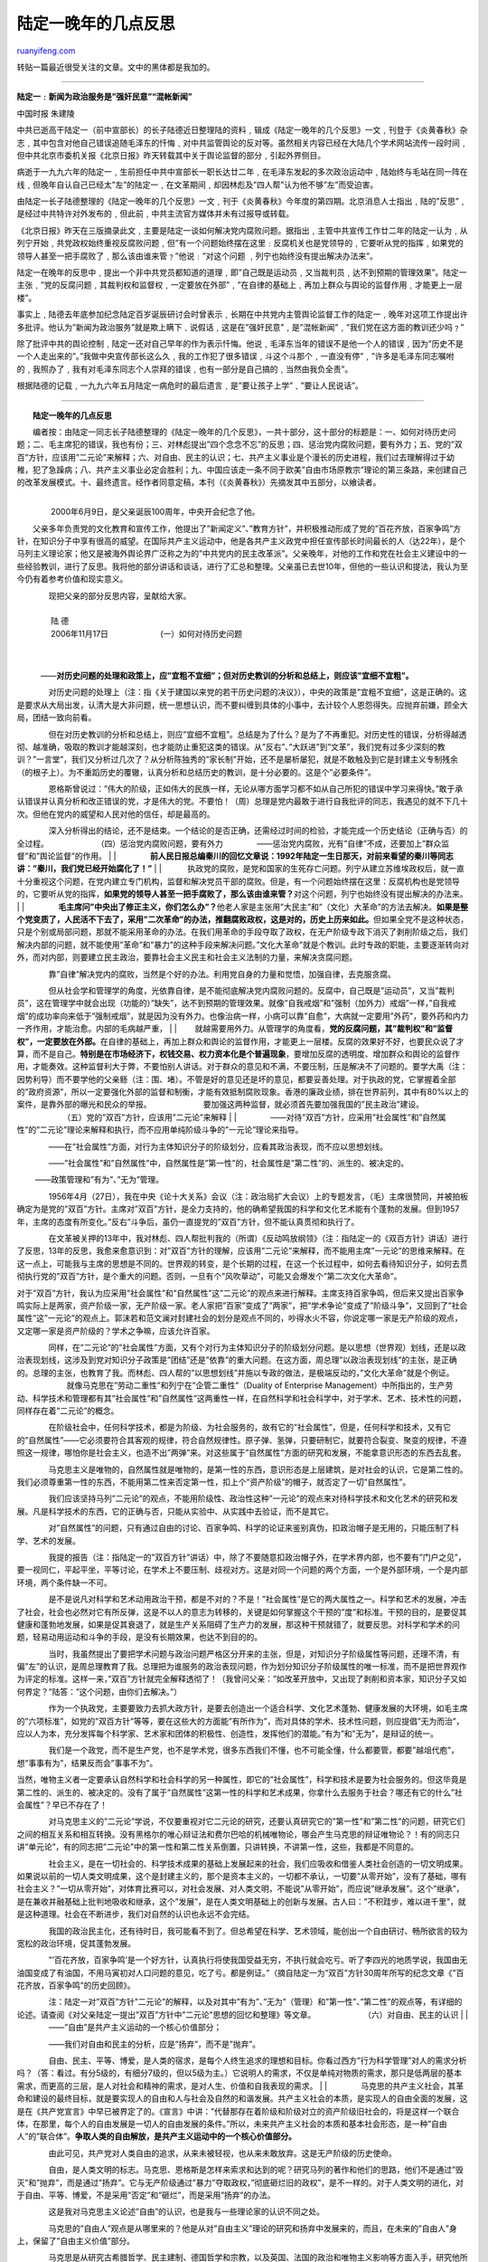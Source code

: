 .. _200705_lu_ding-yi_s_introspections_in_his_old_age:

陆定一晚年的几点反思
=======================================

`ruanyifeng.com <http://www.ruanyifeng.com/blog/2007/05/lu_ding-yi_s_introspections_in_his_old_age.html>`__

转贴一篇最近很受关注的文章。文中的黑体都是我加的。


=======================

**陆定一﹕新闻为政治服务是”强奸民意”“混帐新闻”**

中国时报 朱建陵

中共已逝高干陆定一（前中宣部长）的长子陆德近日整理陆的资料﹐辑成《陆定一晚年的几个反思》一文﹐刊登于《炎黄春秋》杂志﹐其中包含对他自己错误追随毛泽东的忏悔﹑对中共监管舆论的反对等。虽然相关内容已经在大陆几个学术网站流传一段时间﹐但中共北京市委机关报《北京日报》昨天转载其中关于舆论监督的部分﹐引起外界侧目。

病逝于一九九六年的陆定一﹐生前担任中共中宣部长一职长达廿二年﹐在毛泽东发起的多次政治运动中﹐陆始终与毛站在同一阵在线﹐但晚年自认自己已经太”左”的陆定一﹐在文革期间﹐却因林彪及”四人帮”认为他不够”左”而受迫害。

由陆定一长子陆德整理的《陆定一晚年的几个反思》一文﹐刊于《炎黄春秋》今年度的第四期。北京消息人士指出﹐陆的”反思”﹐是经过中共特许对外发布的﹐但此前﹐中共主流官方媒体并未有过报导或转载。

《北京日报》昨天在三版摘录此文﹐主要是陆定一谈如何解决党内腐败问题。据指出﹐主管中共宣传工作廿二年的陆定一认为﹐从列宁开始﹐共党政权始终重视反腐败问题﹐但”有一个问题始终摆在这里﹕反腐机关也是党领导的﹐它要听从党的指挥﹐如果党的领导人甚至一把手腐败了﹐那么该由谁来管﹖”他说﹕”对这个问题
﹐列宁也始终没有提出解决办法来”。

陆定一在晚年的反思中﹐提出一个非中共党员都知道的道理﹐即”自己既是运动员﹐又当裁判员﹐达不到预期的管理效果”。陆定一主张﹐”党的反腐问题﹐其裁判权和监督权﹐一定要放在外部”﹐”在自律的基础上﹐再加上群众与舆论的监督作用﹐才能更上一层楼”。

事实上﹐陆德去年底参加纪念陆定百岁诞辰研讨会时曾表示﹐长期在中共党内主管舆论监督工作的陆定一﹐晚年对这项工作提出许多批评。他认为”新闻为政治服务”就是欺上瞒下﹑说假话﹐这是在”强奸民意”﹐是”混帐新闻”﹐”我们党在这方面的教训还少吗﹖”

除了批评中共的舆论控制﹐陆定一还对自己早年的作为表示忏悔。他说﹐毛泽东当年的错误不是他一个人的错误﹐因为”历史不是一个人走出来的”。”我做中央宣传部长这么久﹐我的工作犯了很多错误﹐斗这个斗那个﹐一直没有停”﹐”许多是毛泽东同志嘱咐的﹐我照办了﹐我有对毛泽东同志个人崇拜的错误﹐也有一部分是自己搞的﹐当然由我负全责”。

根据陆德的记载﹐一九九六年五月陆定一病危时的最后遗言﹐是”要让孩子上学”﹑”要让人民说话”。


=====================

| 　　**陆定一晚年的几点反思** 　　 　　
　　编者按：由陆定一同志长子陆德整理的《陆定一晚年的几个反思》，一共十部分，这十部分的标题是：一、如何对待历史问题；二、毛主席犯的错误，我也有份；三、对林彪提出”四个念念不忘”的反思；四、惩治党内腐败问题，要有外力；五、党的”双百”方针，应该用”二元论”来解释；六、对自由、民主的认识；七、共产主义事业是个漫长的历史进程，我们过去理解得过于幼稚，犯了急躁病；八、共产主义事业必定会胜利；九、中国应该走一条不同于欧美”自由市场原教宗”理论的第三条路，来创建自己的改革发展模式。十、最终遗言。经作者同意定稿，本刊（《炎黄春秋》）先摘发其中五部分，以飨读者。
　　
|  　　　　
|  　　 2000年6月9日，是父亲诞辰100周年，中央开会纪念了他。

　　父亲多年负责党的文化教育和宣传工作，他提出了”新闻定义”、”教育方针”，并积极推动形成了党的”百花齐放，百家争鸣”方针，在知识分子中享有很高的威望。在国际共产主义运动中，他是各共产主义政党中担任宣传部长时间最长的人（达22年），是个马列主义理论家；他又是被海外舆论界广泛称之为的”中共党内的民主改革派”。父亲晚年，对他的工作和党在社会主义建设中的一些经验教训，进行了反思。我将他的部分讲话和谈话，进行了汇总和整理。父亲虽已去世10年，但他的一些认识和提法，我认为至今仍有着参考价值和现实意义。

| 　　　　现把父亲的部分反思内容，呈献给大家。
|  　　　　
|  　　 陆 德

| 　　　　 2006年11月17日 　　 　　　　(一）如何对待历史问题
|  　　
| 
　　　——**对历史问题的处理和政策上，应”宜粗不宜细”；但对历史教训的分析和总结上，则应该”宜细不宜粗”。**
　　
　　　　对历史问题的处理上（注：指《关于建国以来党的若干历史问题的决议》），中央的政策是”宜粗不宜细”，这是正确的。这是要求从大局出发，认清大是大非问题，统一思想认识，而不要纠缠到具体的小事中，去计较个人恩怨得失。应抛弃前嫌，顾全大局，团结一致向前看。
　　
　　　　但在对历史教训的分析和总结上，则应”宜细不宜粗”。总结是为了什么？是为了不再重犯。对历史性的错误，分析得越透彻、越准确，吸取的教训才能越深刻，也才能防止重犯这类的错误。从”反右”、”大跃进”到”文革”，我们党有过多少深刻的教训？”一言堂”，我们又分析过几次了？从分析陈独秀的”家长制”开始，还不是屡析屡犯，就是不敢触及到它是封建主义专制残余（的根子上）。为不重蹈历史的覆辙，认真分析和总结历史的教训，是十分必要的。这是个”必要条件”。
　　
　　　　恩格斯曾说过：”伟大的阶级，正如伟大的民族一样，无论从哪方面学习都不如从自己所犯的错误中学习来得快。”敢于承认错误并认真分析和改正错误的党，才是伟大的党。不要怕！（周）总理是党内最敢于进行自我批评的同志，我遇见的就不下几十次。但他在党内的威望和人民对他的信任，却是最高的。
　　
　　　　深入分析得出的结论，还不是结束。一个结论的是否正确，还需经过时间的检验，才能完成一个历史结论（正确与否）的全过程。
　　 　　　　（四）惩治党内腐败问题，要有外力 　　
　　　　——惩治党内腐败，光有”自律”不成，还要加上”群众监督”和”舆论监督”的作用。
|  　　
| 
　　　　**前人民日报总编秦川的回忆文章说：1992年陆定一生日那天，对前来看望的秦川等同志讲：”秦川，我们党已经开始腐化了！”**
|  　　
| 
　　　执政党的腐败，是党和国家的生死存亡问题。列宁从建立苏维埃政权后，就一直十分重视这个问题，在党内建立专门机构，监督和解决党员干部的腐败。但是，有一个问题始终摆在这里：反腐机构也是党领导的，它要听从党的指挥，**如果党的领导人甚至一把手腐败了，那么该由谁来管？**\ 对这个问题，列宁也始终没有提出解决的办法来。
|  　　
| 
　　　　**毛主席问”中央出了修正主义，你们怎么办”？**\ 他老人家是主张用”大民主”和”（文化）大革命”的方法去解决。\ **如果是整个党变质了，人民活不下去了，采用”二次革命”的办法，推翻腐败政权，这是对的，历史上历来如此。**\ 但如果全党不是这种状态，只是个别或局部问题，那就不能采用革命的办法。在我们用革命的手段夺取了政权，在无产阶级专政下消灭了剥削阶级之后，我们解决内部的问题，就不能使用”革命”和”暴力”的这种手段来解决问题。”文化大革命”就是个教训。此时专政的职能，主要逐渐转向对外，而对内部，则要建立民主政治，要靠社会主义民主和社会主义法制的力量，来解决贪腐问题。
　　
　　　　靠”自律”解决党内的腐败，当然是个好的办法。利用党自身的力量和觉悟，加强自律，去克服贪腐。
　　
　　　　但从社会学和管理学的角度，光依靠自律，是不能彻底解决党内腐败问题的。反腐中，自己既是”运动员”，又当”裁判员”，这在管理学中就会出现（功能的）”缺失”，达不到预期的管理效果。就像”自我戒烟”和”强制（加外力）戒烟”一样，”自我戒烟”的成功率向来低于”强制戒烟”，就是因为没有外力。也像治病一样，小病可以靠”自愈”，大病就一定要用”外药”，要外药和内力一齐作用，才能治愈。内部的毛病越严重，
|  　　
| 
　　就越需要用外力。从管理学的角度看，**党的反腐问题，其”裁判权”和”监督权”，一定要放在外部。**\ 在自律的基础上，再加上群众和舆论的监督作用，才能更上一层楼。反腐的效果好不好，也要民众说了才算，而不是自己。\ **特别是在市场经济下，权钱交易、权力资本化是个普遍现象**\ ，要增加反腐的透明度、增加群众和舆论的监督作用，才能奏效。这种监督利大于弊，不要怕别人讲话。对于群众的意见和不满，不要压制，压是解决不了问题的。要学大禹（注：因势利导）而不要学他的父亲鲧（注：围、堵）。不管是好的意见还是坏的意见，都要妥善处理。对于执政的党，它掌握着全部的”政府资源”，所以一定要强化外部的监督和制衡，才能有效抵制腐败现象。香港的廉政业绩，排在世界前列，其中有80%以上的案件，是靠外部的曝光和民众的举报。
　　 　　　　要加强这两种监督，就必须首先要加强我国的”民主政治”建设。
　　 　　　　（五）党的”双百”方针，应该用”二元论”来解释
|  　　
| 
　　　　——对待”双百”方针，应采用”社会属性”和”自然属性”的”二元论”理论来解释和执行，而不应用单纯阶级斗争的”一元论”理论来指导。

　　　　——在”社会属性”方面，对行为主体知识分子的阶级划分，应看其政治表现，而不应以思想划线。

　　　　——”社会属性”和”自然属性”中，自然属性是”第一性”的，社会属性是”第二性”的、派生的、被决定的。　　

| 　　 ——政策管理和”有为”、”无为”管理。 　　
　　　　1956年4月（27日），我在中央《论十大关系》会议（注：政治局扩大会议）上的专题发言，（毛）主席很赞同，并被拍板确定为是党的”双百”方针。主席对”双百”方针，是全力支持的，他的确希望我国的科学和文化艺术能有个蓬勃的发展。但到1957年，主席的态度有所变化。”反右”斗争后，虽仍一直提党的”双百”方针，但不能认真贯彻和执行了。
　　
　　　　在文革被关押的13年中，我对林彪、四人帮批判我的（所谓）《反动鸣放纲领》（注：指陆定一的《双百方针》讲话）进行了反思，13年的反思，我愈来愈意识到：对”双百”方针的理解，应该用”二元论”来解释，而不能用主席”一元论”的思维来解释。在这一点上，可能我与主席的思想是不同的。世界观的转变，是个长期的过程，在这一个长过程中，如何去看待知识分子，如何去贯彻执行党的”双百”方针，是个重大的问题。否则，一旦有个”风吹草动”，可能又会爆发个”第二次文化大革命”。
　　 　　
对于”双百”方针，我认为应采用”社会属性”和”自然属性”这”二元论”的观点来进行解释。主席支持百家争鸣，但后来又提出百家争鸣实际上是两家，资产阶级一家，无产阶级一家。老人家把”百家”变成了”两家”，把”学术争论”变成了”阶级斗争”，又回到了”社会属性”这”一元论”的观点上。郭沫若和范文澜对封建社会的划分是观点不同的，吵得水火不容，你说定哪一家是无产阶级的观点，又定哪一家是资产阶级的？学术之争嘛，应该允许百家。
　　
　　　　同样，在”二元论”的”社会属性”方面，又有个对行为主体知识分子的阶级划分问题。是以思想（世界观）划线，还是以政治表现划线，这涉及到党对知识分子政策是”团结”还是”依靠”的重大问题。在这方面，周总理”以政治表现划线”的主张，是正确的。总理的主张，也教育了我。而林彪、四人帮的”以思想划线”并施以专政的做法，是极端反动的，”文化大革命”就是个例证。
　　 　　　　就像马克思在”劳动二重性”和列宁在”企管二重性”（Duality of
Enterprise
Management）中所指出的，生产劳动、科学技术和管理都有其”社会属性”和”自然属性”这两重性一样，在自然科学和社会科学中，对于学术、艺术、技术性的问题，同样存在着”二元论”的概念。
　　
　　　　在阶级社会中，任何科学技术，都是为阶级、为社会服务的，故有它的”社会属性”，但是，任何科学和技术，又有它的”自然属性”——它必须要符合其客观的规律，符合自然规律性。原子弹、氢弹，只要研制它，就要符合裂变、聚变的规律，不遵照这一规律，哪怕你是社会主义，也造不出”两弹”来。对这些属于”自然属性”方面的研究和发展，不能拿意识形态的东西去乱套。
　　
　　　　马克思主义是唯物的，自然属性就是唯物的，是第一性的东西，意识形态是上层建筑，是对社会的认识，它是第二性的。我们必须尊重第一性的东西，不能用第二性来否定第一性，扣上个”资产阶级”的帽子，就否定了一切”自然属性”。
　　
　　　　我们应该坚持马列”二元论”的观点，不能用阶级性、政治性这种”一元论”的观点来对待科学技术和文化艺术的研究和发展。凡是科学技术的东西，它的正确与否，只能从实验中、从实践中去验证，而不是其它。
　　
　　　　对”自然属性”的问题，只有通过自由的讨论、百家争鸣、科学的论证来鉴别真伪，扣政治帽子是无用的，只能压制了科学、艺术的发展。
　　
　　　　我提的报告（注：指陆定一的”双百方针”讲话）中，除了不要随意扣政治帽子外，在学术界内部，也不要有”门户之见”，要一视同仁，平起平坐，平等讨论，在学术上不要压制、歧视对方。这是对同一个问题的两个方面，一个是外部环境，一个是内部环境，两个条件缺一不可。
　　
　　　　是不是说凡对科学和艺术动用政治干预，都是不对的？不是！”社会属性”是它的两大属性之一。科学和艺术的发展，冲击了社会，社会也必然对它有所反弹，这是不以人的意志为转移的，关键是如何掌握这个干预的”度”和标准。干预的目的，是要促其健康和蓬勃地发展，如果是促其衰退了，就是生产关系阻碍了生产力的发展，那这种干预就错了，就要反思。对科学和学术的问题，轻易动用运动和斗争的手段，是没有长期效果，也达不到目的的。
　　
　　　　当时，我虽然提出了要把学术问题与政治问题严格区分开来的主张，但是，对知识分子阶级属性等问题，还理不清，有偏”左”的认识，是周总理教育了我。总理把为谁服务的政治表现问题，作为划分知识分子阶级属性的唯一标准，而不是把世界观作为评定的标准。这样一来，”双百”方针就完全解释透彻了！（我曾问父亲：”如改革开放中，又出现了剥削和资本家，知识分子又如何界定？”陆答：”这个问题，由你们去解决。”）
　　
　　　　作为一个执政党，主要要致力去抓大政方针，是要去创造出一个适合科学、文化艺术蓬勃、健康发展的大环境，如毛主席的”六项标准”，如党的”双百方针”等等，要在这些大的方面能”有所作为”，而对具体的学术、技术性问题，则应提倡”无为而治”，应以人为本，充分发挥每个科学家、艺术家和团体的积极性、创造性，发挥他们的潜能。”有为”和”无为”，是辩证的统一。
　　
　　　　我们是一个政党，而不是生产党，也不是学术党，很多东西我们不懂，也不可能全懂，什么都要管，都要”越俎代庖”，想”事事有为”，结果反而会”事事不为”。　
　　　 　　
当然，唯物主义者一定要承认自然科学和社会科学的另一种属性，即它的”社会属性”，科学和技术是要为社会服务的。但这毕竟是第二性的、派生的、被决定的。没有了属于”自然属性”这第一性的科学和艺术成果，你拿什么去服务于社会？哪还有它的什么”社会属性”？早已不存在了！
　　
　　　　对马克思主义的”二元论”学说，不仅要重视对它二元论的研究，还要认真研究它的”第一性”和”第二性”的问题，研究它们之间的相互关系和相互转换。没有黑格尔的唯心辩证法和费尔巴哈的机械唯物论，哪会产生马克思的辩证唯物论？！有的同志只讲”单元论”，有的同志把”二元论”中的第一性和第二性关系倒置，只讲转换，不讲第一性，这些，我都是不同意的。
　　
　　　　社会主义，是在一切社会的、科学技术成果的基础上发展起来的社会，我们应吸收和借鉴人类社会创造的一切文明成果。如果说以前的一切人类文明成果，这个是封建主义的，那个是资本主义的，一切都不承认，一切要”从零开始”，没有了基础，哪有社会主义？”一切从零开始”，对体育比赛可以，对社会发展、对人类文明，不能说”从零开始”，而应说”继承发展”。这个”继承”，是在兼收并融基础上批判地吸收和继承，这个”发展”，是在人类文明基础上的创新与发展。古人曰：”不积跬步，难以进千里”，就是这种道理。社会在不断进步，我们对自然的认识也永远不会完结。
　　
　　　　我国的政治民主化，还有待时日，我可能看不到了。但总希望在科学、艺术领域，能创出一个自由研讨、畅所欲言的较为宽松的政治环境，促其蓬勃发展。
　　
　　　　”’百花齐放，百家争鸣’是一个好方针，认真执行将使我国受益无穷，不执行就会吃亏。听了李四光的地质学说，我国由无油国变成了有油国，不用马寅初对人口问题的意见，吃了亏。都是例证。”（摘自陆定一为”双百”方针30周年所写的纪念文章《”百花齐放，百家争鸣”的历史回顾》。
　　
　　　　注：陆定一对”双百”方针”二元论”的解释，以及对其中”有为”、”无为”（管理）和”第一性”、”第二性”的观点等，有详细的论述。请查阅《对父亲陆定一提出”双百”方针中”二元论”思想的回忆和整理》等文章。
　　 　　　　（六）对自由、民主的认识
|  　　
|  　　　　——”自由”是共产主义运动的一个核心价值部分；

| 　　　　——我们对自由和民主的分析，应是”扬弃”，而不是”抛弃”。 　　
　　　　自由、民主、平等、博爱，是人类的宿求，是每个人终生追求的理想和目标。你看过西方”行为科学管理”对人的需求分析吗？（答：看过。有分5级的，有细分7级的，但以5级为主。）它说明人的需求，不仅是单纯对物质的需求，那只是低两层的基本需求，而更高的三层，是人对社会和精神的需求，是对人生、价值和自我表现的需求。
|  　　
| 
　　　　马克思的共产主义社会，其革命和建设的最终目标，就是要实现人的自由和人与社会及自然的和谐发展。共产主义社会的本质，是实现人的自由全面的发展，这是在《共产党宣言》中早已被界定了的。《宣言》中讲：”代替那存在着阶级和阶级对立的资产阶级旧社会的，将是这样一个联合体，在那里，每个人的自由发展是一切人的自由发展的条件。”所以，未来共产主义社会的本质和基本社会形态，是一种”自由人”的”联合体”。\ **争取人类的自由解放，是共产主义运动中的一个核心价值部分。**
　　
　　　　由此可见，共产党对人类自由的追求，从来未被轻视，也从来未敢放弃。这是无产阶级的历史使命。
　　
　　　　自由，是人类文明的标志。马克思、恩格斯是怎样来索求和达到的呢？研究马列的著作和他们的思路，他们不是通过”毁灭”和”抛弃”，而是通过”扬弃”。它与无产阶级通过”暴力”夺取政权，”彻底砸烂旧的政权”，是不一样的。对于人类文明的进化，对于自由、平等、博爱，不是采用”否定”和”砸烂”，而是采用”扬弃”的办法。
　　
　　　　这是我对马克思主义论述”自由”的认识，也是我与一些理论家的认识不同之处。
　　
　　　　马克思的”自由人”观点是从哪里来的？他是从对”自由主义”理论的研究和扬弃中发展来的，而且，在未来的”自由人”身上，保留了”自由主义价值”部分。
　　
　　　　马克思是从研究古希腊哲学、民主建制、德国哲学和宗教，以及英国、法国的政治和唯物主义影响等方面入手，研究他所称之为的”真正人道主义”的社会——共产主义社会的国家雏形。从他研究的理论依据中，可以看出，是基于”自由主义理论”和”科学社会主义理论”这两大理论基础的。而后者（理论）则是用作对前者的批判和扬弃，即批判性地继承和发展。
|  　　
| 
　　　　**传统的”自由主义”，由于长期处于私有制社会环境，故它的核心原则是”自我”。即”自由”是受个人自我利益的驱动，而在法律限定条件下的自由飞翔。马克思认为，这是私有制下对自由的核心原则。此时，人类并未达到真正的自由。马克思认为，通过革命，消灭私有制度，大力发展生产力，提高人的素质，解决人与社会和自然界异化的矛盾，将会建立起一种新的对自由的核心原则。这种自由，将是”每一个人的自由发展是一切人的自由发展的条件”，它是涵盖了自由主义价值（”每一个人的自由”）和共产主义价值（”一切人的自由”）的这样一种对自由的核心价值原则。在这样一种理想的社会中，起源于自由主义的”自由思想”与表达共产主义的”公有（集体）思想”，有机地结合在了一起。**\ 故它对传统的自由及价值，是一种”扬弃”，而不是”取消”。百多年来，在理论界，还没有什么新的”理论”，可以去驳倒马克思的这一论述。所以，自由、平等、博爱，不能狭义地理解为是”资产阶级的旗帜”、是它的”专利”。共产主义社会也包含着它的基本要素，而且，是更进步、更高级的自由和民主。\ **公有制就是这种民主政治的经济基础。**
|  　　
| 
　　　　”每一个人的自由”和”一切人的自由”，是相互依存的关系，也是一种制约的关系。单纯强调”一个人的自由”，他要杀人放火的”自由”，就没有了”一切人的自由”。至于”自由化”的问题，”自由化”说到底，就是”无政府主义”，就是无限度地放任自由。对于无政府主义，无产阶级反对它，资产阶级也是反对的。他们（注：指资产阶级）对自由有许多潜规则，并不是无度的。\ **“自由主义”我懂得，”资产阶级自由化”我不懂，在马列经典著作中，没有对它的论述和界定。**
　　
　　　　对民主和自由，第一，我们应该把口号接过来，因为这体现了共产主义运动中的”核心价值”部分，且这一口号也能团结、争取更广泛的人，有广大的统一战线；第二，应该加以科学地解释，是扬弃它，而不是一味地否定它。　
|  　　
|  　　　　**（十）最终遗言：要让孩子上学！要让人民讲话！**
|  　　
| 
　　　　1996年5月初，父亲陆定一病危。在父亲临终的前两天，儿子和孙子陆健健、陆继朴去探望临危状的父亲。陆定一断断续续地说：

| 　　　　”……要让孩子上学！……要让人民讲话！……” 　　
　　　　第二天，父亲就陷入深度昏迷，再也说不出话来。 　　
　　　　这是为党工作了70多年的老人，向党提出的最后遗愿。 　　
　　　　5月9日凌晨5时45分，老人停止了心跳，离别了人间。 　　
　　　　（注：由于我不是马列主义的理论工作者，仅是个科技型干部，故在整理父亲谈话中，难免会出现错误或有不准确的地方，望能予以指出
和纠正，以使父亲的反思准确到位，达到研究的目的。）
|  　　　　
|  　　 2006年11月17日

　　 （责任编辑 杜导正 杨继绳 杜明明）

（完）

.. note::
    原文地址: http://www.ruanyifeng.com/blog/2007/05/lu_ding-yi_s_introspections_in_his_old_age.html 
    作者: 阮一峰 

    编辑: 木书架 http://www.me115.com